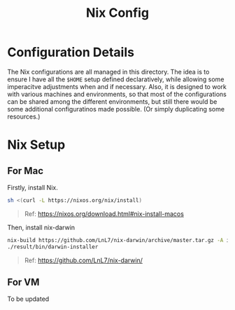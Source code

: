 #+title: Nix Config

* Configuration Details

The Nix configurations are all managed in this directory. The idea is to ensure I have all the ~$HOME~ setup defined declaratively, while allowing some imperacitve adjustments when and if necessary. Also, it is designed to work with various machines and environments, so that most of the configurations can be shared among the different environments, but still there would be some additional configuratinos made possible. (Or simply duplicating some resources.)

* Nix Setup

** For Mac

Firstly, install Nix.

#+begin_src sh
sh <(curl -L https://nixos.org/nix/install)
#+end_src

#+begin_quote
Ref: https://nixos.org/download.html#nix-install-macos
#+end_quote

Then, install nix-darwin

#+begin_src sh
nix-build https://github.com/LnL7/nix-darwin/archive/master.tar.gz -A installer
./result/bin/darwin-installer
#+end_src

#+begin_quote
Ref: https://github.com/LnL7/nix-darwin/
#+end_quote

** For VM

To be updated
